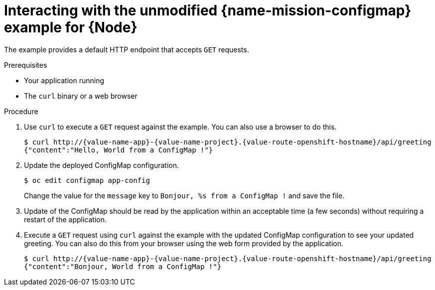 [id='interacting-with-the-unmodified-configmap-booster-for-node_{context}']
[id='interacting-with-the-unmodified-configmap-example-for-node_{context}']
= Interacting with the unmodified {name-mission-configmap} example for {Node}

The example provides a default HTTP endpoint that accepts `GET` requests.

.Prerequisites

* Your application running
* The `curl` binary or a web browser

.Procedure

. Use `curl` to execute a `GET` request against the example.
You can also use a browser to do this.
+
[source,bash,options="nowrap",subs="attributes+"]
----
$ curl http://{value-name-app}-{value-name-project}.{value-route-openshift-hostname}/api/greeting
{"content":"Hello, World from a ConfigMap !"}
----

. Update the deployed ConfigMap configuration.
+
[source,bash,options="nowrap",subs="attributes+"]
----
$ oc edit configmap app-config
----
+
Change the value for the `message` key to `Bonjour, %s from a ConfigMap !` and save the file.

. Update of the ConfigMap should be read by the application within an acceptable time (a few seconds) without requiring a restart of the application.

. Execute a `GET` request using `curl` against the example with the updated ConfigMap configuration to see your updated greeting.
You can also do this from your browser using the web form provided by the application.
+
[source,bash,options="nowrap",subs="attributes+"]
----
$ curl http://{value-name-app}-{value-name-project}.{value-route-openshift-hostname}/api/greeting
{"content":"Bonjour, World from a ConfigMap !"}
----
